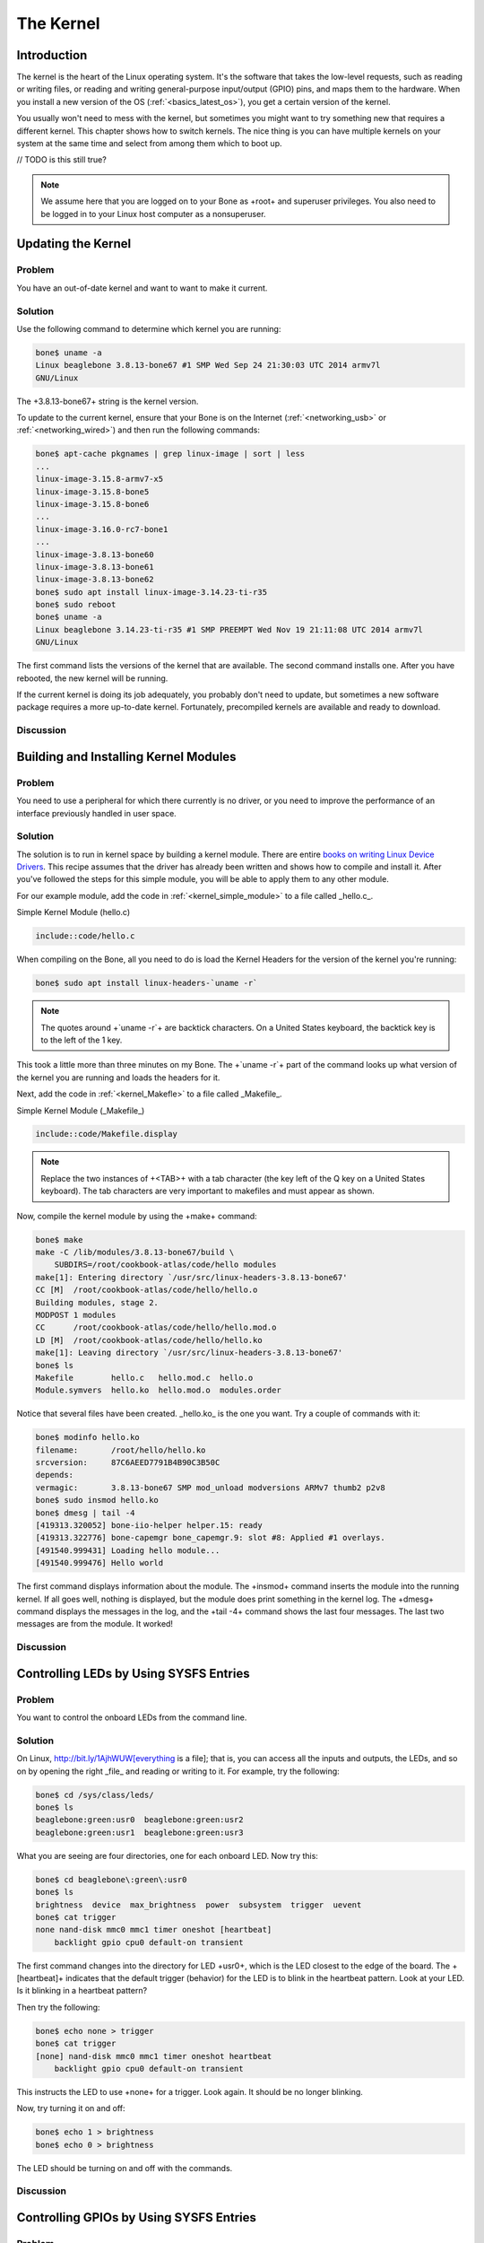.. _bone-cook-book-kernel:

The Kernel
###########

Introduction
---------------------------------
The kernel is the heart of the Linux operating system. It's the software that takes the 
low-level requests, such as reading or writing files, or reading and writing general-purpose 
input/output (GPIO) pins, and maps them to the hardware. When you install a new version of the 
OS (:ref:`<basics_latest_os>`), you get a certain version of the kernel. 

You usually won't need to mess with the kernel, but sometimes you might want to try something new 
that requires a different kernel. This chapter shows how to switch kernels. The nice thing is you 
can have multiple kernels on your system at the same time and select from among them which to boot up.

// TODO is this still true?

.. note:: 
    We assume here that you are logged on to your Bone as +root+ and superuser privileges. 
    You also need to be logged in to your Linux host computer as a nonsuperuser.


Updating the Kernel
---------------------

Problem
***********

You have an out-of-date kernel and want to want to make it current.

Solution
***********

Use the following command to determine which kernel you are running:

.. code-block:: bash

    bone$ uname -a
    Linux beaglebone 3.8.13-bone67 #1 SMP Wed Sep 24 21:30:03 UTC 2014 armv7l
    GNU/Linux


The +3.8.13-bone67+ string is the kernel version.

To update to the current kernel, ensure that your Bone is on the Internet 
(:ref:`<networking_usb>` or :ref:`<networking_wired>`) and then run the following commands:

.. code-block:: bash

    bone$ apt-cache pkgnames | grep linux-image | sort | less
    ...
    linux-image-3.15.8-armv7-x5
    linux-image-3.15.8-bone5
    linux-image-3.15.8-bone6
    ...
    linux-image-3.16.0-rc7-bone1
    ...
    linux-image-3.8.13-bone60
    linux-image-3.8.13-bone61
    linux-image-3.8.13-bone62
    bone$ sudo apt install linux-image-3.14.23-ti-r35
    bone$ sudo reboot
    bone$ uname -a
    Linux beaglebone 3.14.23-ti-r35 #1 SMP PREEMPT Wed Nov 19 21:11:08 UTC 2014 armv7l
    GNU/Linux


The first command lists the versions of the kernel that are available. The second command installs one. 
After you have rebooted, the new kernel will be running.

If the current kernel is doing its job adequately, you probably don't need to update, but sometimes a new 
software package requires a more up-to-date kernel. Fortunately, precompiled kernels are available and ready to download.  

Discussion
***********


.. _kernel_building_modules:

Building and Installing Kernel Modules
---------------------------------

Problem
***********

You need to use a peripheral for which there currently is no driver, or you need to improve the 
performance of an interface previously handled in user space.

Solution
***********

The solution is to run in kernel space by building a kernel module. There are entire 
`books on writing Linux Device Drivers <http://bit.ly/1Fb0usf>`_. This recipe assumes that 
the driver has already been written and shows how to compile and install it. After you've 
followed the steps for this simple module, you will be able to apply them to any other module.

For our example module, add the code in :ref:`<kernel_simple_module>` to a file called _hello.c_.

.. _kernel_simple_module:

Simple Kernel Module (hello.c)

.. code-block:: JavaScript

    include::code/hello.c



When compiling on the Bone, all you need to do is load the Kernel Headers for the version of the kernel you're running:

.. code-block:: bash

    bone$ sudo apt install linux-headers-`uname -r`


.. note:: 
    The quotes around +`uname -r`+ are backtick characters. On a United States keyboard, 
    the backtick key is to the left of the 1 key.


This took a little more than three minutes on my Bone. The +`uname -r`+ part of the command 
looks up what version of the kernel you are running and loads the headers for it. 

Next, add the code in :ref:`<kernel_Makefle>` to a file called _Makefile_.

.. _kernel_Makefle:

Simple Kernel Module (_Makefile_)

.. code-block:: JavaScript

    include::code/Makefile.display



.. note:: 
    Replace the two instances of +<TAB>+ with a tab character (the key left of the Q key on a United States keyboard). 
    The tab characters are very important to makefiles and must appear as shown.


Now, compile the kernel module by using the +make+ command:

.. code-block:: bash

    bone$ make
    make -C /lib/modules/3.8.13-bone67/build \
        SUBDIRS=/root/cookbook-atlas/code/hello modules
    make[1]: Entering directory `/usr/src/linux-headers-3.8.13-bone67'
    CC [M]  /root/cookbook-atlas/code/hello/hello.o
    Building modules, stage 2.
    MODPOST 1 modules
    CC      /root/cookbook-atlas/code/hello/hello.mod.o
    LD [M]  /root/cookbook-atlas/code/hello/hello.ko
    make[1]: Leaving directory `/usr/src/linux-headers-3.8.13-bone67'
    bone$ ls
    Makefile        hello.c   hello.mod.c  hello.o
    Module.symvers  hello.ko  hello.mod.o  modules.order


Notice that several files have been created. _hello.ko_ is the one you want. Try a couple of commands with it:

.. code-block:: bash

    bone$ modinfo hello.ko
    filename:       /root/hello/hello.ko
    srcversion:     87C6AEED7791B4B90C3B50C
    depends:        
    vermagic:       3.8.13-bone67 SMP mod_unload modversions ARMv7 thumb2 p2v8
    bone$ sudo insmod hello.ko
    bone$ dmesg | tail -4
    [419313.320052] bone-iio-helper helper.15: ready
    [419313.322776] bone-capemgr bone_capemgr.9: slot #8: Applied #1 overlays.
    [491540.999431] Loading hello module...
    [491540.999476] Hello world


The first command displays information about the module. The +insmod+ command inserts the module into the running kernel. 
If all goes well, nothing is displayed, but the module does print something in the kernel log. The +dmesg+ command displays 
the messages in the log, and the +tail -4+ command shows the last four messages. The last two messages are from the module. It worked!

Discussion
***********

.. _kernel_LEDs:

Controlling LEDs by Using SYSFS Entries
---------------------------------

Problem
***********
You want to control the onboard LEDs from the command line.

Solution
***********
On Linux, http://bit.ly/1AjhWUW[everything is a file]; that is, you can access all the inputs and outputs, the LEDs, 
and so on by opening the right _file_ and reading or writing to it. For example, try the following:

.. code-block:: bash

    bone$ cd /sys/class/leds/
    bone$ ls
    beaglebone:green:usr0  beaglebone:green:usr2
    beaglebone:green:usr1  beaglebone:green:usr3


What you are seeing are four directories, one for each onboard LED. Now try this:

.. code-block:: bash

    bone$ cd beaglebone\:green\:usr0
    bone$ ls
    brightness  device  max_brightness  power  subsystem  trigger  uevent
    bone$ cat trigger
    none nand-disk mmc0 mmc1 timer oneshot [heartbeat] 
        backlight gpio cpu0 default-on transient 


The first command changes into the directory for LED +usr0+, which is the LED closest to the edge of the board. 
The +[heartbeat]+ indicates that the default trigger (behavior) for the LED is to blink in the heartbeat pattern. 
Look at your LED.  Is it blinking in a heartbeat pattern?

Then try the following:

.. code-block:: bash

    bone$ echo none > trigger
    bone$ cat trigger 
    [none] nand-disk mmc0 mmc1 timer oneshot heartbeat
        backlight gpio cpu0 default-on transient 


This instructs the LED to use +none+ for a trigger. Look again. It should be no longer blinking.

Now, try turning it on and off:

.. code-block:: bash

    bone$ echo 1 > brightness
    bone$ echo 0 > brightness


The LED should be turning on and off with the commands.

Discussion
***********

.. _kernel_gpio_sysfs:

Controlling GPIOs by Using SYSFS Entries
-----------------------------------------

Problem
***********

You want to control a GPIO pin from the command line.

Solution
***********

:ref:`<kernel_LEDs>` introduces the +sysfs+. This recipe shows how to read and write a GPIO pin. 

Reading a GPIO Pin via sysfs
******************************

Suppose that you want to read the state of the +P9_42+ GPIO pin. (:ref:`<sensors_pushbutton>` shows how to wire a switch to +P9_42+.)  
First, you need to map the +P9+ header location to GPIO number using :ref:`<kernel_gpio_map_fig>`, which shows that +P9_42+ maps to GPIO 7.

.. _kernel_gpio_map_fig:

.Mapping P9_42 header position to GPIO 7

.. figure:: figures/cape-headers-digitalGPIO7.png
    :align: center
    :alt: Mapping Header Position to GPIO Numbers

Next, change to the GPIO +sysfs+ directory:

.. code-block:: bash

    bone$ cd /sys/class/gpio/
    bone$ ls
    export  gpiochip0  gpiochip32  gpiochip64  gpiochip96  unexport


The +ls+ command shows all the GPIO pins that have be exported. In this case, none have, 
so you see only the four GPIO controllers. Export using the +export+ command:

.. code-block:: bash

    bone$ echo 7 > export
    bone$ ls
    export  gpio7  gpiochip0  gpiochip32  gpiochip64  gpiochip96  unexport


Now you can see the _gpio7_ directory. Change into the _gpio7_ directory and look around:

.. code-block:: bash

    bone$ cd gpio7
    bone$ ls
    active_low  direction  edge  power  subsystem  uevent  value
    bone$ cat direction
    in
    bone$ cat value
    0


Notice that the pin is already configured to be an input pin. (If it wasn't already configured that way, 
use +echo in > direction+ to configure it.) You can also see that its current value is +0+—that is, it 
isn't pressed. Try pressing and holding it and running again:

.. code-block:: bash

    bone$ cat value
    1


The +1+ informs you that the switch is pressed. When you are done with GPIO 7, you can always +unexport+ it:

.. code-block:: bash

    bone$ cd ..
    bone$ echo 7 > unexport
    bone$ ls
    export  gpiochip0  gpiochip32  gpiochip64  gpiochip96  unexport


Writing a GPIO Pin via sysfs
******************************

Now, suppose that you want to control an external LED. :ref:`<displays_externalLED>` shows 
how to wire an LED to +P9_14+. :ref:`<kernel_gpio_map_fig>` shows +P9_14+ is GPIO 50. Following 
the approach in :ref:`<kernel_gpio_sysfs>`, enable GPIO 50 and make it an output:

.. code-block:: bash

    bone$ cd /sys/class/gpio/
    bone$ echo 50 > export
    bone$ ls
    gpio50  gpiochip0  gpiochip32  gpiochip64  gpiochip96
    bone$ cd gpio50
    bone$ ls
    active_low  direction  edge  power  subsystem  uevent  value
    bone$ cat direction
    in


By default, +P9_14+ is set as an input. Switch it to an output and turn it on:

.. code-block:: bash

    bone$ echo out > direction
    bone$ echo 1 > value
    bone$ echo 0 > value


The LED turns on when a +1+ is written to +value+ and turns off when a +0+ is written.

Discussion
***********

.. _kernel_compiling:

Compiling the Kernel
----------------------

Problem
***********

You need to download, patch, and compile the kernel from its source code.

Solution
***********

This is easier than it sounds, thanks to some very powerful scripts.

.. warning:: 
    Be sure to run this recipe on your host computer. The Bone has enough computational 
    power to compile a module or two, but compiling the entire kernel takes lots of time and resourses.


Downloading and Compiling the Kernel
**************************************

To download and compile the kernel, follow these steps:

.. code-block:: bash

    host$ git clone https://github.com/RobertCNelson/bb-kernel.git # <1>
    host$ cd bb-kernel
    host$ git tag # <2>
    host$ git checkout 3.8.13-bone60 -b v3.8.13-bone60 # <3>
    host$ ./build_kernel.sh # <4>

1. The first command clones a repository with the tools to build the kernel for the Bone.

2. This command lists all the different versions of the kernel that you can build. You'll need to pick one of these. How do you know which one to pick? A good first step is to choose the one you are currently running.  +uname -a+ will reveal which one that is. When you are able to reproduce the current kernel, go to http://kernelnewbies.org/[Linux Kernel Newbies] to see what features are available in other kernels. http://bit.ly/1AjiL00[LinuxChanges] shows the features in the newest kernel and http://bit.ly/1MrIHx3[LinuxVersions] links to features of pervious kernels.

3. When you know which kernel to try, use +git checkout+ to check it out. This command checks out at tag +3.8.13-bone60+ and creates a new branch, +v3.8.13-bone60+.

4. +build_kernel+ is the master builder. If needed, it will download the cross compilers needed to compile the kernel (linaro [http://www.linaro.org/] is the current cross compiler). If there is a kernel at _~/linux-dev_, it will use it; otherwise, it will download a copy to _bb-kernel/ignore/linux-src_. It will then patch the kernel so that it will run on the Bone. 

After the kernel is patched, you'll see a screen similar to :ref:`<kernel_config_fig>`, on which you can configure the kernel.

.. _kernel_config_fig:

Kernel configuration menu

.. figure:: figures/KernelConfig3.16.png
    :align: center
    :alt: Kernel configuration menu

You can use the arrow keys to navigate. No changes need to be made, so you can just press the right 
arrow and Enter to start the kernel compiling. The entire process took about 25 minutes on my 8-core host. 

The _bb-kernel/KERNEL_ directory contains the source code for the kernel. The _bb-kernel/deploy_ 
directory contains the compiled kernel and the files needed to run it.

.. _kernel_install:

Installing the Kernel on the Bone
***********************************

To copy the new kernel and all its files to the microSD card, you need to halt the Bone, 
and then pull the microSD card out and put it in an microSD card reader on your host computer. 
Run +Disk+ (see :ref:`<basics_latest_os>`) to learn where the microSD card appears on your host 
(mine appears in _/dev/sdb_). Then open the _bb-kernel/system.sh_ file and find this line near the end:

.. code-block:: bash

    MMC=/dev/sde


Change that line to look like this (where +/dev/sdb+ is the path to your device):

.. code-block:: bash
    
    MMC=/dev/sdb


Now, while in the _bb-kernel_ directory, run the following command:

.. code-block:: bash

    host$ tools/install_kernel.sh
    [sudo] password for yoder: 

    I see...
    fdisk -l:
    Disk /dev/sda: 160.0 GB, 160041885696 bytes
    Disk /dev/sdb: 3951 MB, 3951034368 bytes
    Disk /dev/sdc: 100 MB, 100663296 bytes

    lsblk:
    NAME   MAJ:MIN RM   SIZE RO TYPE MOUNTPOINT
    sda      8:0    0 149.1G  0 disk 
    ├─sda1   8:1    0 141.1G  0 part /
    ├─sda2   8:2    0     1K  0 part 
    └─sda5   8:5    0     8G  0 part [SWAP]
    sdb      8:16   1   3.7G  0 disk 
    ├─sdb1   8:17   1    16M  0 part 
    └─sdb2   8:18   1   3.7G  0 part 
    sdc      8:32   1    96M  0 disk 
    -----------------------------
    Are you 100% sure, on selecting [/dev/sdb] (y/n)? y


The script lists the partitions it sees and asks if you have the correct one. 
If you are sure, press Y, and the script will uncompress and copy the files to 
the correct locations on your card. When this is finished, eject your card, plug 
it into the Bone, and boot it up. Run +uname -a+, and you 
will see that you are running your compiled kernel.

Discussion
***********

.. _kernel_using_cross_compiler:

Using the Installed Cross Compiler
------------------------------------

Problem
***********

You have followed the instructions in :ref:`<kernel_compiling>` 
and want to use the cross compiler it has downloaded.

[TIP]


You can cross-compile without installing the entire kernel source by running the following:

.. code-block:: bash

    host$ sudo apt install gcc-arm-linux-gnueabihf


Then skip down to :ref:`<kernel_skip_to_here>`. 


Solution
***********

:ref:`<kernel_compiling>` installs a cross compiler, but you need to set up a 
couple of things so that it can be found. :ref:`<kernel_compiling>` installed the 
kernel and other tools in a directory called _bb-kernel_. Run the 
following commands to find the path to the cross compiler:

.. code-block:: bash

    host$ cd bb-kernel/dl
    host$ ls
    gcc-linaro-arm-linux-gnueabihf-4.7-2013.04-20130415_linux
    gcc-linaro-arm-linux-gnueabihf-4.7-2013.04-20130415_linux.tar.xz


Here, the path to the cross compiler contains the version number 
of the compiler. Yours might be different from mine. +cd+ into it:

.. code-block:: bash

    host$ cd gcc-linaro-arm-linux-gnueabihf-4.7-2013.04-20130415_linux
    host$ ls
    20130415-gcc-linaro-arm-linux-gnueabihf  bin  libexec
    arm-linux-gnueabihf                      lib  share


At this point, we are interested in what's in _bin_:

.. code-block:: bash

    host$ cd bin
    host$ ls
    arm-linux-gnueabihf-addr2line     arm-linux-gnueabihf-gfortran
    arm-linux-gnueabihf-ar            arm-linux-gnueabihf-gprof
    arm-linux-gnueabihf-as            arm-linux-gnueabihf-ld
    arm-linux-gnueabihf-c++           arm-linux-gnueabihf-ld.bfd
    arm-linux-gnueabihf-c++filt       arm-linux-gnueabihf-ldd
    arm-linux-gnueabihf-cpp           arm-linux-gnueabihf-ld.gold
    arm-linux-gnueabihf-ct-ng.config  arm-linux-gnueabihf-nm
    arm-linux-gnueabihf-elfedit       arm-linux-gnueabihf-objcopy
    arm-linux-gnueabihf-g++           arm-linux-gnueabihf-objdump
    arm-linux-gnueabihf-gcc           arm-linux-gnueabihf-pkg-config
    arm-linux-gnueabihf-gcc-4.7.3     arm-linux-gnueabihf-pkg-config-real
    arm-linux-gnueabihf-gcc-ar        arm-linux-gnueabihf-ranlib
    arm-linux-gnueabihf-gcc-nm        arm-linux-gnueabihf-readelf
    arm-linux-gnueabihf-gcc-ranlib    arm-linux-gnueabihf-size
    arm-linux-gnueabihf-gcov          arm-linux-gnueabihf-strings
    arm-linux-gnueabihf-gdb           arm-linux-gnueabihf-strip


What you see are all the cross-development tools. You need to add this directory 
to the +$PATH+ the shell uses to find the commands it runs:

.. code-block:: bash

    host$ pwd
    /home/yoder/BeagleBoard/bb-kernel/dl/\
        gcc-linaro-arm-linux-gnueabihf-4.7-2013.04-20130415_linux/bin
        
    host$ echo $PATH
        /usr/local/sbin:/usr/local/bin:/usr/sbin:/usr/bin:/sbin:/bin:\
        /usr/games:/usr/local/games


The first command displays the path to the directory where the cross-development 
tools are located. The second shows which directories are searched to find commands 
to be run. Currently, the cross-development tools are not in the +$PATH+. Let's add it:

.. code-block:: bash

    host$ export PATH=`pwd`:$PATH
    host$ echo $PATH
    /home/yoder/BeagleBoard/bb-kernel/dl/\
        gcc-linaro-arm-linux-gnueabihf-4.7-2013.04-20130415_linux/bin:\
        /usr/local/sbin:/usr/local/bin:/usr/sbin:/usr/bin:/sbin:/bin:\
        /usr/games:/usr/local/games


.. note:: 
    Those are backtick characters (left of the "1" key on your keyboard) around +pwd+.


The second line shows the +$PATH+ now contains the directory with the cross-development tools.

.. _kernel_skip_to_here:

Setting Up Variables
*********************

Now, set up a couple of variables to know which compiler you are using:

.. code-block:: bash

    host$ export ARCH=arm
    host$ export CROSS_COMPILE=arm-linux-gnueabihf-


These lines set up the standard environmental variables so that you can determine which cross-development 
tools to use. Test the cross compiler by adding :ref:`<kernel_helloWorld>` to a file named _helloWorld.c_.

.. _kernel_helloWorld:

Simple helloWorld.c to test cross compiling (helloWorld.c)

.. code-block:: C

    include::code/helloWorld.c



You can then cross-compile by using the following commands:

.. code-block:: bash

    host$ ${CROSS_COMPILE}gcc helloWorld.c
    host$ file a.out
    a.out: ELF 32-bit LSB executable, ARM, version 1 (SYSV), 
    dynamically linked (uses shared libs), for GNU/Linux 2.6.31, 
    BuildID[sha1]=0x10182364352b9f3cb15d1aa61395aeede11a52ad, not stripped


The +file+ command shows that +a.out+ was compiled for an ARM processor.

Discussion
***********


.. _kernel_patches:

Applying Patches
--------------------

Problem
***********

You have a patch file that you need to apply to the kernel.

Solution
***********

:ref:`<kernel_hello_patch>` shows a patch file that you can use on the kernel. 

.. _kernel_hello_patch:

Simple kernel patch file (hello.patch)

.. code-block:: C

    include::code/hello.patch[]



Here's how to use it:

- Install the kernel sources (:ref:`<kernel_compiling>`).
- Change to the kernel directory (+cd bb-kernel/KERNEL+).
- Add :ref:`<kernel_hello_patch>` to a file named _hello.patch_ in the _bb-kernel/KERNEL_ directory.
- Run the following commands:

.. code-block:: bash

    host$ cd bb-kernel/KERNEL
    host$ patch -p1 &lt; hello.patch
    patching file hello/Makefile
    patching file hello/hello.c


The output of the +patch+ command apprises you of what it's doing. 
Look in the _hello_ directory to see what was created:

.. code-block:: bash

    host$ cd hello
    host$ ls
    hello.c  Makefile


Discussion
***********

:ref:`<kernel_building_modules>` shows how to build and install a module, and :ref:`<kernel_create_patch>` 
shows how to create your own patch file.

.. _kernel_create_patch:

Creating Your Own Patch File
---------------------------------

Problem
***********
You made a few changes to the kernel, and you want to share them with your friends.

Solution
***********

Create a patch file that contains just the changes you have made. Before making your changes, check out a new branch:

.. code-block:: bash

    host$ cd bb-kernel/KERNEL
    host$ git status
    # On branch master
    nothing to commit (working directory clean)


Good, so far no changes have been made. Now, create a new branch:

.. code-block:: bash

    host$ git checkout -b hello1
    host$ git status
    # On branch hello1
    nothing to commit (working directory clean)


You've created a new branch called _hello1_ and checked it out. Now, make whatever changes 
to the kernel you want. I did some work with a simple character driver that we can use as an example:

.. code-block:: bash

    host$ cd bb-kernel/KERNEL/drivers/char/
    host$ git status
    # On branch hello1
    # Changes not staged for commit:
    #   (use "git add file..." to update what will be committed)
    #   (use "git checkout -- file..." to discard changes in working directory)
    #
    #	modified:   Kconfig
    #	modified:   Makefile
    #
    # Untracked files:
    #   (use "git add file..." to include in what will be committed)
    #
    #	examples/
    no changes added to commit (use "git add" and/or "git commit -a")


Add the files that were created and commit them:

.. code-block:: bash

    host$ git add Kconfig Makefile examples
    host$ git status
    # On branch hello1
    # Changes to be committed:
    #   (use "git reset HEAD file..." to unstage)
    #
    #	modified:   Kconfig
    #	modified:   Makefile
    #	new file:   examples/Makefile
    #	new file:   examples/hello1.c
    #
    host$ git commit -m "Files for hello1 kernel module"
    [hello1 99346d5] Files for hello1 kernel module
    4 files changed, 33 insertions(+)
    create mode 100644 drivers/char/examples/Makefile
    create mode 100644 drivers/char/examples/hello1.c
 

Finally, create the patch file:

.. code-block:: bash

    host$ git format-patch master --stdout &gt; hello1.patch
 

Discussion
***********

